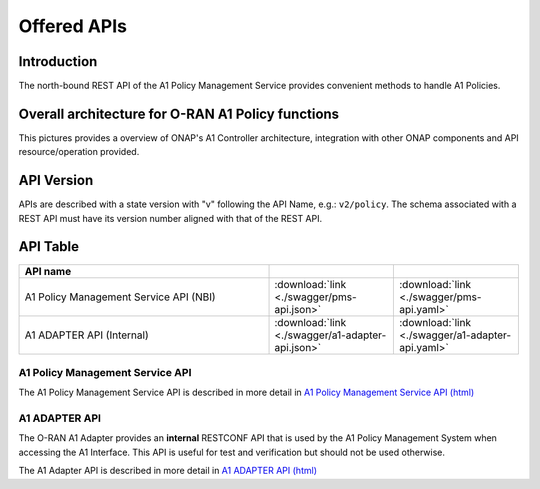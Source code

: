 .. This work is licensed under a Creative Commons Attribution 4.0
   International License.
.. http://creativecommons.org/licenses/by/4.0
.. Copyright 2023 Nordix Foundation

.. _offered_apis:


Offered APIs
============

Introduction
------------

The north-bound REST API of the A1 Policy Management Service provides convenient methods to handle A1 Policies.


Overall architecture for O-RAN A1 Policy functions
--------------------------------------------------

This pictures provides a overview of ONAP's A1 Controller architecture,
integration with other ONAP components and API resource/operation provided.

.. image:: ../media/ONAP-A1ControllerArchitecture.png
   :width: 500pt

.. image:: ../media/ONAP-A1ControllerArchitecture-London.png
   :width: 500pt

API Version
-----------

APIs are described with a  state version with "v" following the API Name,
e.g.:  ``v2/policy``.
The schema associated with a REST API must have its version number aligned
with that of the REST API.

API Table
---------

.. |swagger-icon| image:: ../media/swagger.png
                  :width: 40px

.. |yaml-icon| image:: ../media/yaml_logo.png
                  :width: 40px


.. csv-table::
   :header: "API name", "|swagger-icon|", "|yaml-icon|"
   :widths: 10,5, 5

   "A1 Policy Management Service API (NBI)", ":download:`link <./swagger/pms-api.json>`", ":download:`link <./swagger/pms-api.yaml>`"
   "A1 ADAPTER API (Internal)", ":download:`link <./swagger/a1-adapter-api.json>`", ":download:`link <./swagger/a1-adapter-api.yaml>`"

.. _pms_api:

A1 Policy Management Service API
................................

The A1 Policy Management Service API is described in more detail in `A1 Policy Management Service API (html) <./pms-api.html>`_


.. _a1_adapter_api:

A1 ADAPTER API
..............

The O-RAN A1 Adapter provides an **internal** RESTCONF API that is used by the A1 Policy Management System when accessing the A1 Interface. This API is useful for test and verification but should not be used otherwise.

The A1 Adapter API is described in more detail in `A1 ADAPTER API (html) <./a1-adapter-api.html>`_
